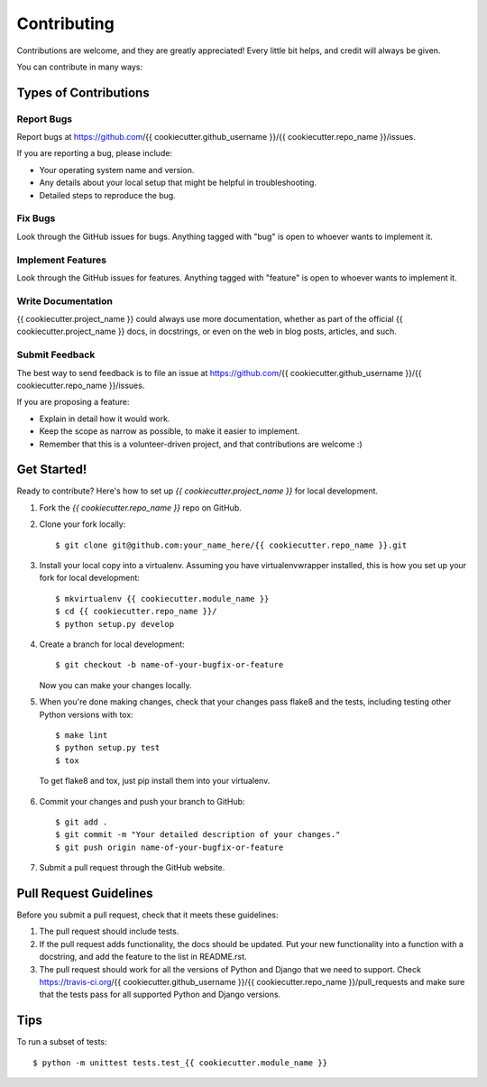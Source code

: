 Contributing
------------

Contributions are welcome, and they are greatly appreciated! Every little bit
helps, and credit will always be given.

You can contribute in many ways:

Types of Contributions
======================

Report Bugs
~~~~~~~~~~~

Report bugs at https://github.com/{{ cookiecutter.github_username }}/{{ cookiecutter.repo_name }}/issues.

If you are reporting a bug, please include:

-  Your operating system name and version.
-  Any details about your local setup that might be helpful in troubleshooting.
-  Detailed steps to reproduce the bug.

Fix Bugs
~~~~~~~~

Look through the GitHub issues for bugs. Anything tagged with "bug" is open to
whoever wants to implement it.

Implement Features
~~~~~~~~~~~~~~~~~~

Look through the GitHub issues for features. Anything tagged with "feature"
is open to whoever wants to implement it.

Write Documentation
~~~~~~~~~~~~~~~~~~~

{{ cookiecutter.project_name }} could always use more documentation, whether as part of the
official {{ cookiecutter.project_name }} docs, in docstrings, or even on the web in blog posts,
articles, and such.

Submit Feedback
~~~~~~~~~~~~~~~

The best way to send feedback is to file an issue at https://github.com/{{ cookiecutter.github_username }}/{{ cookiecutter.repo_name }}/issues.

If you are proposing a feature:

-  Explain in detail how it would work.
-  Keep the scope as narrow as possible, to make it easier to implement.
-  Remember that this is a volunteer-driven project, and that contributions are
   welcome :)

Get Started!
============

Ready to contribute? Here's how to set up `{{ cookiecutter.project_name }}` for local development.

1.  Fork the `{{ cookiecutter.repo_name }}` repo on GitHub.
2.  Clone your fork locally::

    $ git clone git@github.com:your_name_here/{{ cookiecutter.repo_name }}.git

3.  Install your local copy into a virtualenv. Assuming you have
    virtualenvwrapper installed, this is how you set up your fork for local
    development::

    $ mkvirtualenv {{ cookiecutter.module_name }}
    $ cd {{ cookiecutter.repo_name }}/
    $ python setup.py develop

4.  Create a branch for local development::

    $ git checkout -b name-of-your-bugfix-or-feature

    Now you can make your changes locally.

5.  When you're done making changes, check that your changes pass flake8 and
    the tests, including testing other Python versions with tox::

    $ make lint
    $ python setup.py test
    $ tox

   To get flake8 and tox, just pip install them into your virtualenv.

6.  Commit your changes and push your branch to GitHub::

    $ git add .
    $ git commit -m "Your detailed description of your changes."
    $ git push origin name-of-your-bugfix-or-feature

7.  Submit a pull request through the GitHub website.

Pull Request Guidelines
=======================

Before you submit a pull request, check that it meets these guidelines:

1.  The pull request should include tests.
2.  If the pull request adds functionality, the docs should be updated. Put
    your new functionality into a function with a docstring, and add the
    feature to the list in README.rst.
3.  The pull request should work for all the versions of Python and Django that
    we need to support. Check https://travis-ci.org/{{ cookiecutter.github_username }}/{{ cookiecutter.repo_name }}/pull_requests
    and make sure that the tests pass for all supported Python and Django
    versions.

Tips
====

To run a subset of tests::

    $ python -m unittest tests.test_{{ cookiecutter.module_name }}
